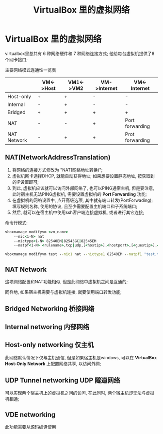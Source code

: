 #+TITLE: VirtualBox 里的虚拟网络

* VirtualBox 里的虚拟网络

  virtualbox里总共有 6 种网络硬件和 7 种网络连接方式; 他给每台虚拟机提供了8个网卡接口;

  主要网络模式连通性一览表
  
  |             | VM<->Host | VM1<->VM2 | VM->Internet | VM<-Internet    |
  |-------------+-----------+-----------+--------------+-----------------|
  | Host-only   | +         | +         | -            | -               |
  | Internal    | -         | +         | -            | -               |
  | Bridged     | +         | +         | +            | +               |
  | NAT         | -         | -         | +            | Port forwarding |
  | NAT Network | -         | +         | +            | Prot forwarding |
  

** NAT(NetworkAddressTranslation)

   1. 将网络的连接方式修改为 "NAT(网络地址转换)";
   2. 虚拟机网卡选择DHCP, 就能自动获得地址; 如果想要设置静态地址,
      按获取到的IP设置即可;
   3. 到此, 虚拟机应该就可以访问外部网络了, 也可以PING通宿主机,
      但是要注意, 此时宿主机无法PING虚拟机, 需要设置虚拟机的 *Port Forwarding* 功能;
   4. 在虚拟机的网络设置中, 点开高级选项, 其中就有端口转发(PortForwading);
      填写规则名称, 使用的协议, 且至少需要配置主机端口和子系统端口;
   5. 然后, 就可以在宿主机中使用ssh客户端连接虚拟机, 或者进行其它连接;


命令行模式:
#+BEGIN_SRC cmd
vboxmanage modifyvm <vm_name>
    --nic<1-N> nat
    --nictype<1-N> 82540EM|82543GC|82545EM 
    --natpf<1-N> <rulename>,tcp|udp,[<hostip>],<hostport>,[<guestip>],<guestport>

vboxmanage modifyvm test --nic1 nat --nictype1 82540EM --natpf1 "test,tcp,,2222,,22"
#+END_SRC

** NAT Network

   这项网络配置和NAT功能相似, 但是此网络中虚拟机之间是互通的;

   同样地, 如果宿主机需要与虚拟机连接, 就要使用端口转发功能;

** Bridged Networking 桥接网络

** Internal networing 内部网络

** Host-only networking 仅主机

   此网络默认情况下仅与主机通信, 但是如果宿主机是windows,
   可以在 *VirtualBox Host-Only Network* 上配置网络共享, 以访问外网;

** UDP Tunnel networking UDP 隧道网络

   可以实现两个宿主机上的虚拟机之间的访问, 在此同时, 两个宿主机却无法与虚拟机相通;

** VDE networking 
   此功能需要从源码编译使用
